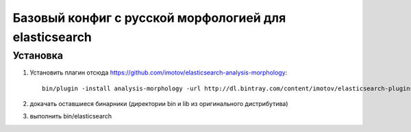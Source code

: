Базовый конфиг с русской морфологией для elasticsearch
======================================================


Установка
---------
1. Установить плагин отсюда https://github.com/imotov/elasticsearch-analysis-morphology::

    bin/plugin -install analysis-morphology -url http://dl.bintray.com/content/imotov/elasticsearch-plugins/org/elasticsearch/elasticsearch-analysis-morphology/1.2.0/elasticsearch-analysis-morphology-1.2.0.zip

2. докачать оставшиеся бинарники (директории bin и lib из оригинального дистрибутива)
3. выполнить bin/elasticsearch
